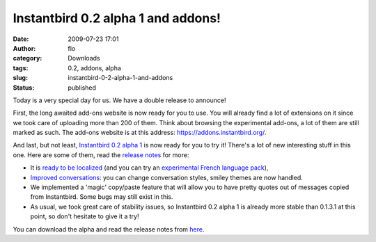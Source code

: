 Instantbird 0.2 alpha 1 and addons!
###################################
:date: 2009-07-23 17:01
:author: flo
:category: Downloads
:tags: 0.2, addons, alpha
:slug: instantbird-0-2-alpha-1-and-addons
:status: published

Today is a very special day for us. We have a double release to
announce!

First, the long awaited add-ons website is now ready for you to use. You
will already find a lot of extensions on it since we took care of
uploading more than 200 of them. Think about browsing the experimental
add-ons, a lot of them are still marked as such. The add-ons website is
at this address: https://addons.instantbird.org/.

And last, but not least, `Instantbird 0.2 alpha
1 <http://www.instantbird.com/download-0.2a1.html>`__ is now ready for
you to try it! There's a lot of new interesting stuff in this one. Here
are some of them, read the `release
notes <http://www.instantbird.com/download-0.2a1.html>`__ for more:

-  It is `ready to be
   localized <http://blog.instantbird.org/a10-instantbird-0-2-feature-preview-localizability.html>`__
   (and you can try an `experimental French language
   pack <https://addons.instantbird.org/en-US/instantbird/addon/207>`__),
-  `Improved
   conversations <http://blog.instantbird.org/a11-instantbird-0-2-feature-preview-conversations-customization.html>`__:
   you can change conversation styles, smiley themes are now handled.
-  We implemented a 'magic' copy/paste feature that will allow you to
   have pretty quotes out of messages copied from Instantbird. Some bugs
   may still exist in this.
-  As usual, we took great care of stability issues, so Instantbird 0.2
   alpha 1 is already more stable than 0.1.3.1 at this point, so don't
   hesitate to give it a try!

You can download the alpha and read the release notes from
`here <http://www.instantbird.com/download-0.2a1.html>`__.
